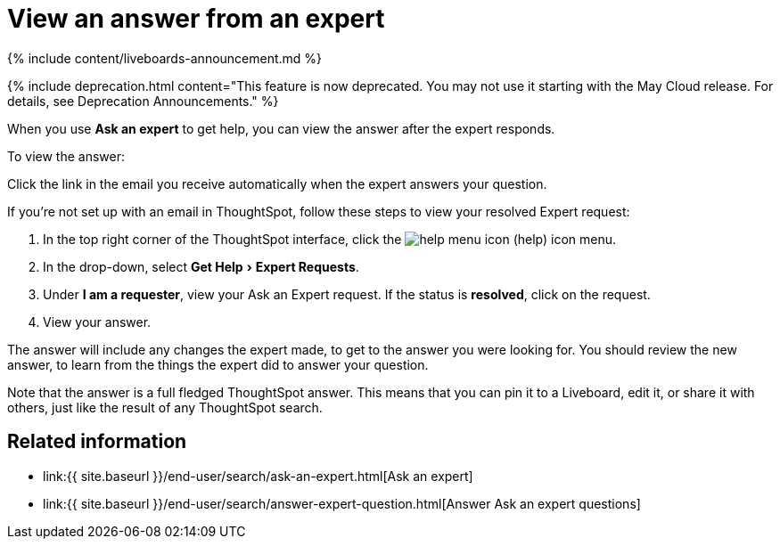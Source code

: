 = View an answer from an expert
:experimental:
:last_updated: 11/05/2021
:linkattrs:
:experimental:
:page-aliases: /end-user/search/retrieve-expert-answer.adoc
:summary: Learn how to find an answer from an expert.

{% include content/liveboards-announcement.md %}

{% include deprecation.html content="This feature is now deprecated.
You may not use it starting with the May Cloud release.
For details, see Deprecation Announcements." %}

When you use *Ask an expert* to get help, you can view the answer after the expert responds.

To view the answer:

Click the link in the email you receive automatically when the expert answers your question.

If you're not set up with an email in ThoughtSpot, follow these steps to view your resolved Expert request:

. In the top right corner of the ThoughtSpot interface, click the image:{{ site.baseurl }}/images/icon-help.png[help menu icon] (help) icon menu.
. In the drop-down, select menu:Get Help[Expert Requests].
. Under *I am a requester*, view your Ask an Expert request.
If the status is *resolved*, click on the request.
. View your answer.

The answer will include any changes the expert made, to get to the answer you were looking for.
You should review the new answer, to learn from the things the expert did to answer your question.

Note that the answer is a full fledged ThoughtSpot answer.
This means that you can pin it to a Liveboard, edit it, or share it with others, just like the result of any ThoughtSpot search.

== Related information

* link:{{ site.baseurl }}/end-user/search/ask-an-expert.html[Ask an expert]
* link:{{ site.baseurl }}/end-user/search/answer-expert-question.html[Answer Ask an expert questions]
